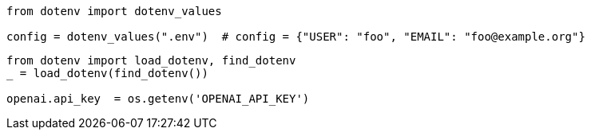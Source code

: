 

----
from dotenv import dotenv_values

config = dotenv_values(".env")  # config = {"USER": "foo", "EMAIL": "foo@example.org"}
----

----
from dotenv import load_dotenv, find_dotenv
_ = load_dotenv(find_dotenv())

openai.api_key  = os.getenv('OPENAI_API_KEY')
----

